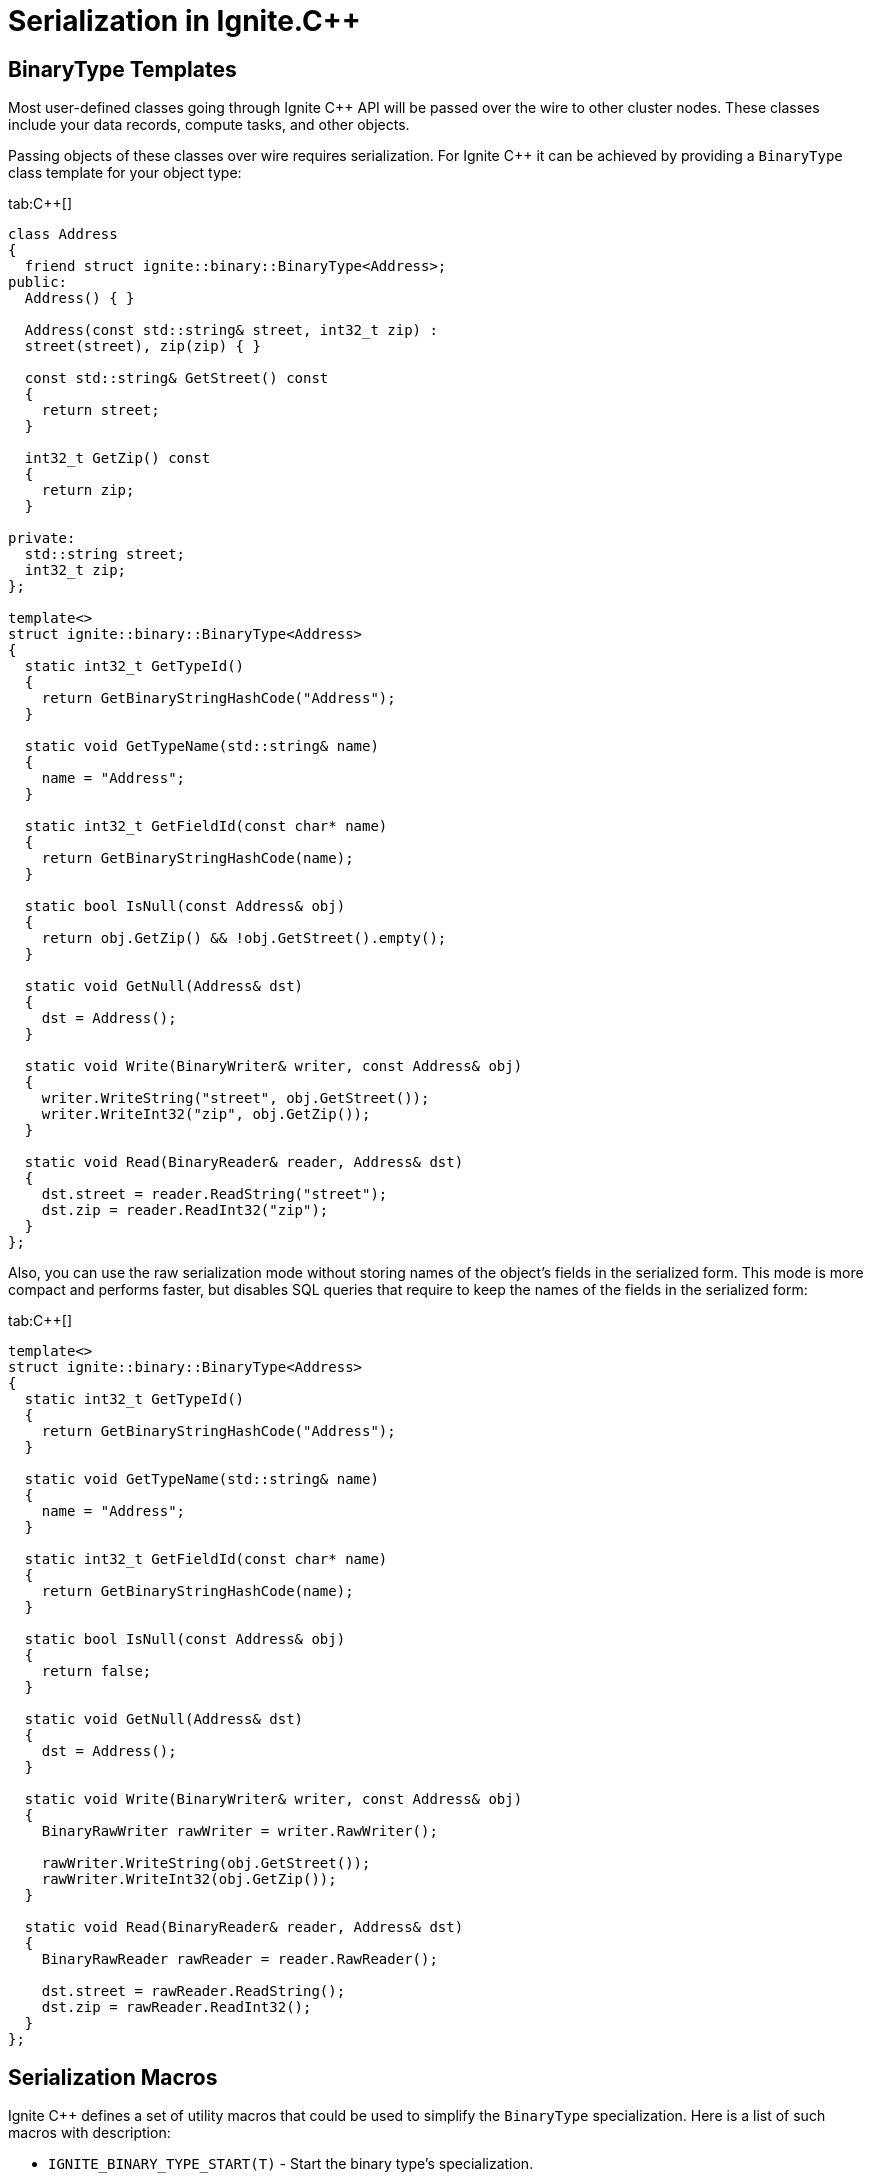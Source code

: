 // Licensed to the Apache Software Foundation (ASF) under one or more
// contributor license agreements.  See the NOTICE file distributed with
// this work for additional information regarding copyright ownership.
// The ASF licenses this file to You under the Apache License, Version 2.0
// (the "License"); you may not use this file except in compliance with
// the License.  You may obtain a copy of the License at
//
// http://www.apache.org/licenses/LICENSE-2.0
//
// Unless required by applicable law or agreed to in writing, software
// distributed under the License is distributed on an "AS IS" BASIS,
// WITHOUT WARRANTIES OR CONDITIONS OF ANY KIND, either express or implied.
// See the License for the specific language governing permissions and
// limitations under the License.
= Serialization in Ignite.C++

== BinaryType Templates

Most user-defined classes going through Ignite C{pp} API will be passed over the wire to other cluster nodes. These classes
include your data records, compute tasks, and other objects.

Passing objects of these classes over wire requires serialization. For Ignite C{pp} it can be achieved by providing
a `BinaryType` class template for your object type:

[tabs]
--
tab:C++[]
[source,cpp]
----
class Address
{
  friend struct ignite::binary::BinaryType<Address>;
public:
  Address() { }

  Address(const std::string& street, int32_t zip) :
  street(street), zip(zip) { }

  const std::string& GetStreet() const
  {
    return street;
  }

  int32_t GetZip() const
  {
    return zip;
  }

private:
  std::string street;
  int32_t zip;
};

template<>
struct ignite::binary::BinaryType<Address>
{
  static int32_t GetTypeId()
  {
    return GetBinaryStringHashCode("Address");
  }

  static void GetTypeName(std::string& name)
  {
    name = "Address";
  }

  static int32_t GetFieldId(const char* name)
  {
    return GetBinaryStringHashCode(name);
  }

  static bool IsNull(const Address& obj)
  {
    return obj.GetZip() && !obj.GetStreet().empty();
  }

  static void GetNull(Address& dst)
  {
    dst = Address();
  }

  static void Write(BinaryWriter& writer, const Address& obj)
  {
    writer.WriteString("street", obj.GetStreet());
    writer.WriteInt32("zip", obj.GetZip());
  }

  static void Read(BinaryReader& reader, Address& dst)
  {
    dst.street = reader.ReadString("street");
    dst.zip = reader.ReadInt32("zip");
  }
};
----
--

Also, you can use the raw serialization mode without storing names of the object's fields in the serialized form. This
mode is more compact and performs faster, but disables SQL queries that require to keep the names of the fields in the serialized form:

[tabs]
--
tab:C++[]
[source,cpp]
----
template<>
struct ignite::binary::BinaryType<Address>
{
  static int32_t GetTypeId()
  {
    return GetBinaryStringHashCode("Address");
  }

  static void GetTypeName(std::string& name)
  {
    name = "Address";
  }

  static int32_t GetFieldId(const char* name)
  {
    return GetBinaryStringHashCode(name);
  }

  static bool IsNull(const Address& obj)
  {
    return false;
  }

  static void GetNull(Address& dst)
  {
    dst = Address();
  }

  static void Write(BinaryWriter& writer, const Address& obj)
  {
    BinaryRawWriter rawWriter = writer.RawWriter();

    rawWriter.WriteString(obj.GetStreet());
    rawWriter.WriteInt32(obj.GetZip());
  }

  static void Read(BinaryReader& reader, Address& dst)
  {
    BinaryRawReader rawReader = reader.RawReader();

    dst.street = rawReader.ReadString();
    dst.zip = rawReader.ReadInt32();
  }
};
----
--

== Serialization Macros

Ignite C{pp} defines a set of utility macros that could be used to simplify the `BinaryType` specialization. Here is a list of such macros with description:

* `IGNITE_BINARY_TYPE_START(T)` - Start the binary type's specialization.
* `IGNITE_BINARY_TYPE_END` - End the binary type's specialization.
* `IGNITE_BINARY_GET_TYPE_ID_AS_CONST(id)` - Implementation of `GetTypeId()` which returns predefined constant `id`.
* `IGNITE_BINARY_GET_TYPE_ID_AS_HASH(T)` - Implementation of `GetTypeId()` which returns hash of passed type name.
* `IGNITE_BINARY_GET_TYPE_NAME_AS_IS(T)` - Implementation of `GetTypeName()` which returns type name as is.
* `IGNITE_BINARY_GET_FIELD_ID_AS_HASH` - Default implementation of `GetFieldId()` function which returns Java-way hash code of the string.
* `IGNITE_BINARY_IS_NULL_FALSE(T)` - Implementation of `IsNull()` function which always returns `false`.
* `IGNITE_BINARY_IS_NULL_IF_NULLPTR(T)` - Implementation of `IsNull()` function which return `true` if passed object is null pointer.
* `IGNITE_BINARY_GET_NULL_DEFAULT_CTOR(T)` - Implementation of `GetNull()` function which returns an instance created with default constructor.
* `IGNITE_BINARY_GET_NULL_NULLPTR(T)` - Implementation of GetNull() function which returns `NULL` pointer.

You can describe the `Address` class declared earlier using these macros:

[tabs]
--
tab:C++[]
[source,cpp]
----
namespace ignite
{
  namespace binary
  {
    IGNITE_BINARY_TYPE_START(Address)
      IGNITE_BINARY_GET_TYPE_ID_AS_HASH(Address)
      IGNITE_BINARY_GET_TYPE_NAME_AS_IS(Address)
      IGNITE_BINARY_GET_NULL_DEFAULT_CTOR(Address)
      IGNITE_BINARY_GET_FIELD_ID_AS_HASH

      static bool IsNull(const Address& obj)
      {
        return obj.GetZip() == 0 && !obj.GetStreet().empty();
      }

      static void Write(BinaryWriter& writer, const Address& obj)
      {
        writer.WriteString("street", obj.GetStreet());
        writer.WriteInt32("zip", obj.GetZip());
      }

      static void Read(BinaryReader& reader, Address& dst)
      {
        dst.street = reader.ReadString("street");
        dst.zip = reader.ReadInt32("zip");
      }

    IGNITE_BINARY_TYPE_END
  }
}
----
--

== Reading and Writing Values

There are several ways for writing and reading data. The first way is to use an object's value directly:


[tabs]
--
tab:Writing[]
[source,cpp]
----
CustomType val;

// some application code here
// ...

writer.WriteObject<CustomType>("field_name", val);
----
tab:Reading[]
[source,cpp]
----
CustomType val = reader.ReadObject<CustomType>("field_name");
----
--

The second approach does the same but uses a pointer to the object:

[tabs]
--
tab:Writing[]
[source,cpp]
----
// Writing null to as a value for integer field.
writer.WriteObject<int32_t*>("int_field_name", nullptr);

// Writing a value of the custom type by pointer.
CustomType *val;

// some application code here
// ...

writer.WriteObject<CustomType*>("field_name", val);
----
tab:Reading[]
[source,cpp]
----
// Reading value which can be null.
CustomType* nullableVal = reader.ReadObject<CustomType*>("field_name");
if (nullableVal) {
  // ...
}

// You can use a smart pointer as well.
std::unique_ptr<CustomType> nullablePtr = reader.ReadObject<CustomType*>();
if (nullablePtr) {
  // ...
}
----
--

An advantage of the pointer-based technique is that it allows writing or reading `null` values.
